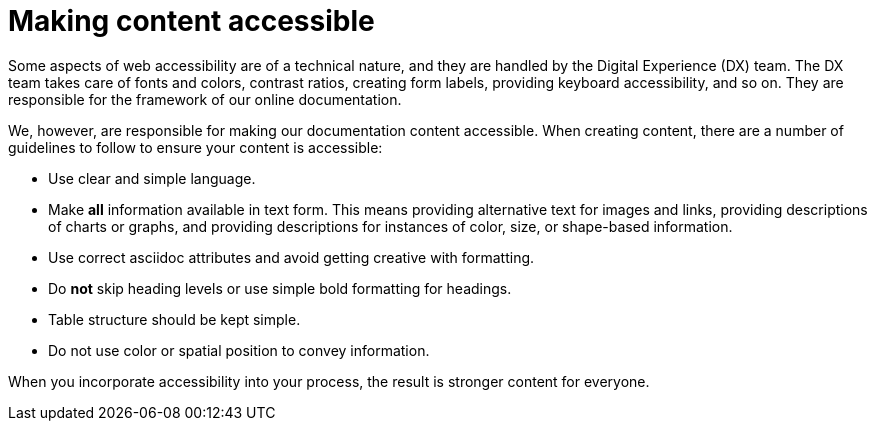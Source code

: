 [id="con-making_content_accessible"]

= Making content accessible

[role="_abstract"]
Some aspects of web accessibility are of a technical nature, and they are handled by the Digital Experience (DX) team. The DX team takes care of fonts and colors, contrast ratios, creating form labels, providing keyboard accessibility, and so on. They are responsible for the framework of our online documentation.

We, however, are responsible for making our documentation content accessible. When creating content, there are a number of guidelines to follow to ensure your content is accessible:

* Use clear and simple language.
* Make *all* information available in text form. This means providing alternative text for images and links, providing descriptions of charts or graphs, and providing descriptions for instances of color, size, or shape-based information.
* Use correct asciidoc attributes and avoid getting creative with formatting.
* Do *not* skip heading levels or use simple bold formatting for headings.
* Table structure should be kept simple.
//For guidance on creating accessible tables, see link://https://source.redhat.com/groups/public/ccs/ccs_blog/accessibility_of_tables[Accessibility of tables].
* Do not use color or spatial position to convey information.

When you incorporate accessibility into your process, the result is stronger content for everyone.
